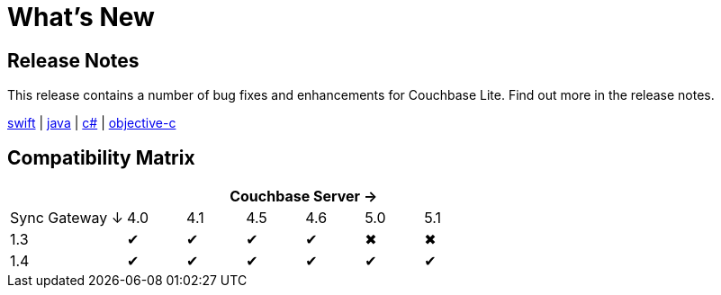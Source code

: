 = What's New 

== Release Notes

This release contains a number of bug fixes and enhancements for Couchbase Lite.
Find out more in the release notes.

xref:swift.adoc#release-notes[swift] | xref:java.adoc#release-notes[java] | xref:csharp.adoc#release-notes[c#] | xref:objc.adoc#release-notes[objective-c]

== Compatibility Matrix

[cols="2,1,1,1,1,1,1", options="header"]
|===
|
6+|Couchbase Server →

|Sync Gateway ↓
|4.0
|4.1
|4.5
|4.6
|5.0
|5.1

|1.3
|✔
|✔
|✔
|✔
|✖
|✖

|1.4
|✔
|✔
|✔
|✔
|✔
|✔
|===
